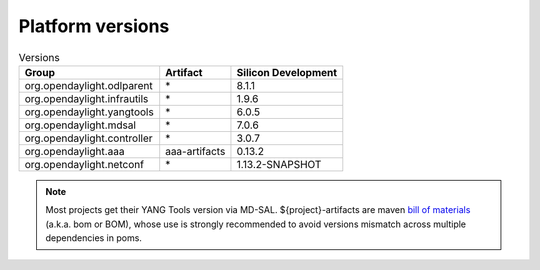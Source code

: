 .. _platform-versions:

Platform versions
=================

.. list-table:: Versions
   :widths: auto
   :header-rows: 1

   * - Group
     - Artifact
     - Silicon Development

   * - org.opendaylight.odlparent
     - \*
     - 8.1.1

   * - org.opendaylight.infrautils
     - \*
     - 1.9.6

   * - org.opendaylight.yangtools
     - \*
     - 6.0.5

   * - org.opendaylight.mdsal
     - \*
     - 7.0.6

   * - org.opendaylight.controller
     - \*
     - 3.0.7

   * - org.opendaylight.aaa
     - aaa-artifacts
     - 0.13.2

   * - org.opendaylight.netconf
     - \*
     - 1.13.2-SNAPSHOT

.. note:: Most projects get their YANG Tools version via MD-SAL.
  ${project}-artifacts are maven `bill of materials <https://howtodoinjava.com/maven/maven-bom-bill-of-materials-dependency/>`__
  (a.k.a. bom or BOM), whose use is strongly recommended to avoid versions
  mismatch across multiple dependencies in poms.


